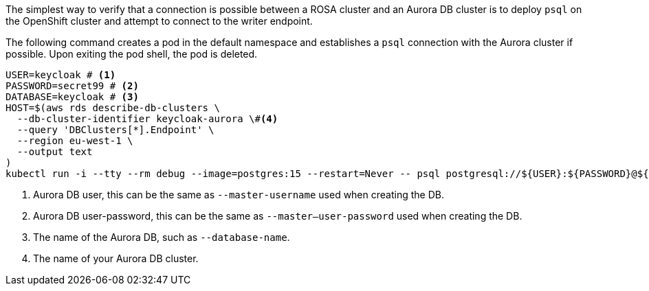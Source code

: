 The simplest way to verify that a connection is possible between a ROSA cluster and an Aurora DB cluster is to deploy
`psql` on the OpenShift cluster and attempt to connect to the writer endpoint.

The following command creates a pod in the default namespace and establishes a `psql` connection with the Aurora cluster if possible.
Upon exiting the pod shell, the pod is deleted.

[source,bash]
----
USER=keycloak # <1>
PASSWORD=secret99 # <2>
DATABASE=keycloak # <3>
HOST=$(aws rds describe-db-clusters \
  --db-cluster-identifier keycloak-aurora \#<4>
  --query 'DBClusters[*].Endpoint' \
  --region eu-west-1 \
  --output text
)
kubectl run -i --tty --rm debug --image=postgres:15 --restart=Never -- psql postgresql://${USER}:${PASSWORD}@${HOST}/${DATABASE}
----
<1> Aurora DB user, this can be the same as `--master-username` used when creating the DB.
<2> Aurora DB user-password, this can be the same as `--master--user-password` used when creating the DB.
<3> The name of the Aurora DB, such as `--database-name`.
<4> The name of your Aurora DB cluster.
